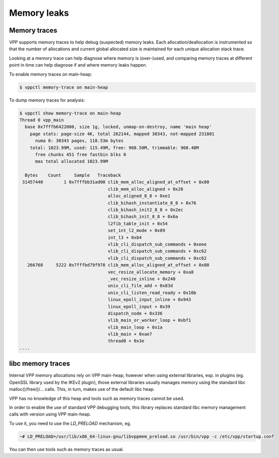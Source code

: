 .. _memleak:

*****************
Memory leaks
*****************

Memory traces
=============

VPP supports memory traces to help debug (suspected) memory leaks. Each
allocation/deallocation is instrumented so that the number of allocations and
current global allocated size is maintained for each unique allocation stack
trace.

Looking at a memory trace can help diagnose where memory is (over-)used, and
comparing memory traces at different point in time can help diagnose if and
where memory leaks happen.

To enable memory traces on main-heap:

.. code-block:: console

    $ vppctl memory-trace on main-heap

To dump memory traces for analysis:

.. code-block:: console

    $ vppctl show memory-trace on main-heap
    Thread 0 vpp_main
      base 0x7fffb6422000, size 1g, locked, unmap-on-destroy, name 'main heap'
	page stats: page-size 4K, total 262144, mapped 30343, not-mapped 231801
	  numa 0: 30343 pages, 118.53m bytes
	total: 1023.99M, used: 115.49M, free: 908.50M, trimmable: 908.48M
	  free chunks 451 free fastbin blks 0
	  max total allocated 1023.99M

      Bytes    Count     Sample   Traceback
     31457440        1 0x7fffbb31ad00 clib_mem_alloc_aligned_at_offset + 0x80
				      clib_mem_alloc_aligned + 0x26
				      alloc_aligned_8_8 + 0xe1
				      clib_bihash_instantiate_8_8 + 0x76
				      clib_bihash_init2_8_8 + 0x2ec
				      clib_bihash_init_8_8 + 0x6a
				      l2fib_table_init + 0x54
				      set_int_l2_mode + 0x89
				      int_l3 + 0xb4
				      vlib_cli_dispatch_sub_commands + 0xeee
				      vlib_cli_dispatch_sub_commands + 0xc62
				      vlib_cli_dispatch_sub_commands + 0xc62
       266768     5222 0x7fffbd79f978 clib_mem_alloc_aligned_at_offset + 0x80
				      vec_resize_allocate_memory + 0xa8
				      _vec_resize_inline + 0x240
				      unix_cli_file_add + 0x83d
				      unix_cli_listen_read_ready + 0x10b
				      linux_epoll_input_inline + 0x943
				      linux_epoll_input + 0x39
				      dispatch_node + 0x336
				      vlib_main_or_worker_loop + 0xbf1
				      vlib_main_loop + 0x1a
				      vlib_main + 0xae7
				      thread0 + 0x3e
    ....

libc memory traces
==================

Internal VPP memory allocations rely on VPP main-heap, however when using
external libraries, esp. in plugins (eg. OpenSSL library used by the IKEv2
plugin), those external libraries usually manages memory using the standard
libc malloc()/free()/... calls. This, in turn, makes use of the default
libc heap.

VPP has no knowledge of this heap and tools such as memory traces cannot be
used.

In order to enable the use of standard VPP debugging tools, this library
replaces standard libc memory management calls with version using VPP
main-heap.

To use it, you need to use the `LD_PRELOAD` mechanism, eg.

.. code-block:: console

    ~# LD_PRELOAD=/usr/lib/x86_64-linux-gnu/libvppmem_preload.so /usr/bin/vpp -c /etc/vpp/startup.conf

You can then use tools such as memory traces as usual.
